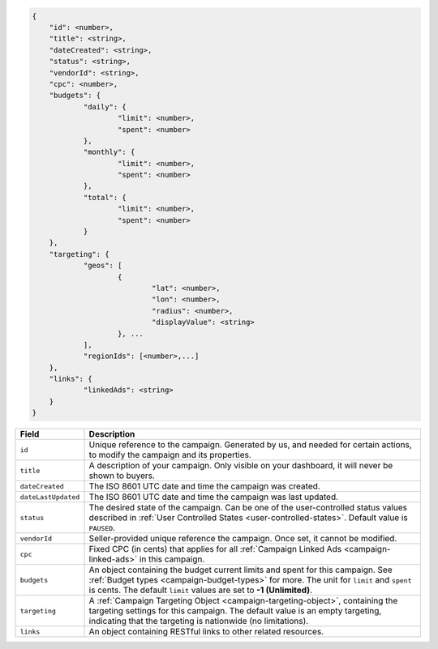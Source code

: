 .. code-block:: javascript

    {
        "id": <number>,
    	"title": <string>,
    	"dateCreated": <string>,
    	"status": <string>,
        "vendorId": <string>,
    	"cpc": <number>,
    	"budgets": {
    		"daily": {
    			"limit": <number>,
    			"spent": <number>
    		},
    		"monthly": {
    			"limit": <number>,
    			"spent": <number>
    		},
    		"total": {
    			"limit": <number>,
    			"spent": <number>
    		}
    	},
    	"targeting": {
    		"geos": [
    			{
    				"lat": <number>,
    				"lon": <number>,
    				"radius": <number>,
    				"displayValue": <string>
    			}, ...
    		],
    		"regionIds": [<number>,...]
    	},
    	"links": {
    		"linkedAds": <string>
    	}
    }


===================  =========================================================================================
Field                 Description
===================  =========================================================================================
``id``                Unique reference to the campaign. Generated by us, and needed for certain actions, to modify the campaign and its properties.
``title``             A description of your campaign. Only visible on your dashboard, it will never be shown to buyers.
``dateCreated``       The ISO 8601 UTC date and time the campaign was created.
``dateLastUpdated``   The ISO 8601 UTC date and time the campaign was last updated.
``status``            The desired state of the campaign. Can be one of the user-controlled status values described in :ref:`User Controlled States <user-controlled-states>`. Default value is ``PAUSED``.
``vendorId``          Seller-provided unique reference the campaign. Once set, it cannot be modified.
``cpc``               Fixed CPC (in cents) that applies for all :ref:`Campaign Linked Ads <campaign-linked-ads>` in this campaign.
``budgets``           An object containing the budget current limits and spent for this campaign. See :ref:`Budget types <campaign-budget-types>` for more. The unit for ``limit`` and ``spent`` is cents. The default ``limit`` values are set to **-1 (Unlimited)**.
``targeting``         A :ref:`Campaign Targeting Object <campaign-targeting-object>`, containing the targeting settings for this campaign. The default value is an empty targeting, indicating that the targeting is nationwide (no limitations).
``links``             An object containing RESTful links to other related resources.
===================  =========================================================================================


